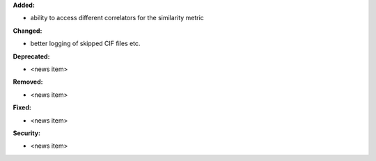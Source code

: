 **Added:**

* ability to access different correlators for the similarity metric

**Changed:**

* better logging of skipped CIF files etc.

**Deprecated:**

* <news item>

**Removed:**

* <news item>

**Fixed:**

* <news item>

**Security:**

* <news item>
